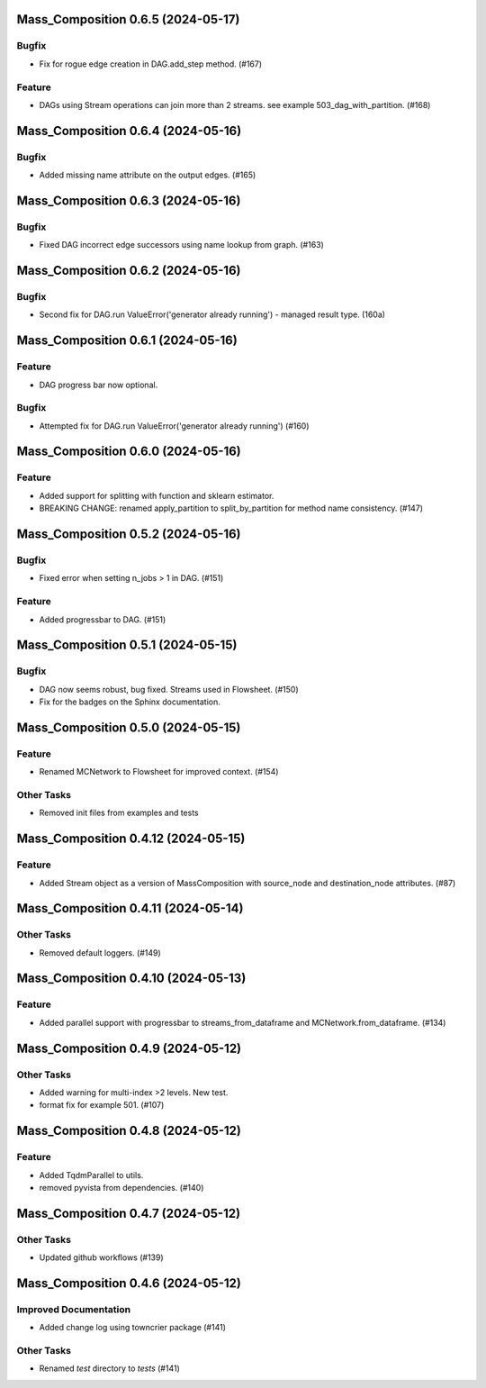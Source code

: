 Mass_Composition 0.6.5 (2024-05-17)
===================================

Bugfix
------

- Fix for rogue edge creation in DAG.add_step method. (#167)


Feature
-------

- DAGs using Stream operations can join more than 2 streams.  see example 503_dag_with_partition. (#168)


Mass_Composition 0.6.4 (2024-05-16)
===================================

Bugfix
------

- Added missing name attribute on the output edges. (#165)


Mass_Composition 0.6.3 (2024-05-16)
===================================

Bugfix
------

- Fixed DAG incorrect edge successors using name lookup from graph. (#163)


Mass_Composition 0.6.2 (2024-05-16)
===================================

Bugfix
------

- Second fix for DAG.run ValueError('generator already running') - managed result type. (160a)


Mass_Composition 0.6.1 (2024-05-16)
===================================

Feature
-------

- DAG progress bar now optional.

Bugfix
------

- Attempted fix for DAG.run ValueError('generator already running') (#160)


Mass_Composition 0.6.0 (2024-05-16)
===================================

Feature
-------

- Added support for splitting with function and sklearn estimator.
- BREAKING CHANGE: renamed apply_partition to split_by_partition for method name consistency. (#147)


Mass_Composition 0.5.2 (2024-05-16)
===================================

Bugfix
------

- Fixed error when setting n_jobs > 1 in DAG. (#151)


Feature
-------

- Added progressbar to  DAG. (#151)


Mass_Composition 0.5.1 (2024-05-15)
===================================

Bugfix
------

- DAG now seems robust, bug fixed. Streams used in Flowsheet. (#150)
- Fix for the badges on the Sphinx documentation.


Mass_Composition 0.5.0 (2024-05-15)
===================================

Feature
-------

- Renamed MCNetwork to Flowsheet for improved context. (#154)

Other Tasks
-----------

- Removed init files from examples and tests


Mass_Composition 0.4.12 (2024-05-15)
====================================

Feature
-------

- Added Stream object as a version of MassComposition with source_node and destination_node attributes. (#87)


Mass_Composition 0.4.11 (2024-05-14)
====================================

Other Tasks
-----------

- Removed default loggers. (#149)


Mass_Composition 0.4.10 (2024-05-13)
====================================

Feature
-------

- Added parallel support with progressbar to
  streams_from_dataframe and MCNetwork.from_dataframe. (#134)


Mass_Composition 0.4.9 (2024-05-12)
===================================

Other Tasks
-----------

- Added warning for multi-index >2 levels.  New test.
- format fix for example 501. (#107)


Mass_Composition 0.4.8 (2024-05-12)
===================================

Feature
-------

- Added TqdmParallel to utils.
- removed pyvista from dependencies. (#140)


Mass_Composition 0.4.7 (2024-05-12)
===================================

Other Tasks
-----------

- Updated github workflows (#139)


Mass_Composition 0.4.6 (2024-05-12)
===================================

Improved Documentation
----------------------

- Added change log using towncrier package (#141)

Other Tasks
-----------

- Renamed `test` directory to `tests` (#141)
